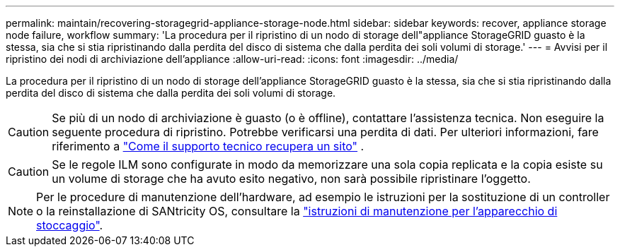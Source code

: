 ---
permalink: maintain/recovering-storagegrid-appliance-storage-node.html 
sidebar: sidebar 
keywords: recover, appliance storage node failure, workflow 
summary: 'La procedura per il ripristino di un nodo di storage dell"appliance StorageGRID guasto è la stessa, sia che si stia ripristinando dalla perdita del disco di sistema che dalla perdita dei soli volumi di storage.' 
---
= Avvisi per il ripristino dei nodi di archiviazione dell'appliance
:allow-uri-read: 
:icons: font
:imagesdir: ../media/


[role="lead"]
La procedura per il ripristino di un nodo di storage dell'appliance StorageGRID guasto è la stessa, sia che si stia ripristinando dalla perdita del disco di sistema che dalla perdita dei soli volumi di storage.


CAUTION: Se più di un nodo di archiviazione è guasto (o è offline), contattare l'assistenza tecnica.  Non eseguire la seguente procedura di ripristino.  Potrebbe verificarsi una perdita di dati. Per ulteriori informazioni, fare riferimento a link:how-site-recovery-is-performed-by-technical-support.html["Come il supporto tecnico recupera un sito"] .


CAUTION: Se le regole ILM sono configurate in modo da memorizzare una sola copia replicata e la copia esiste su un volume di storage che ha avuto esito negativo, non sarà possibile ripristinare l'oggetto.


NOTE: Per le procedure di manutenzione dell'hardware, ad esempio le istruzioni per la sostituzione di un controller o la reinstallazione di SANtricity OS, consultare la https://docs.netapp.com/us-en/storagegrid-appliances/commonhardware/index.html["istruzioni di manutenzione per l'apparecchio di stoccaggio"^].
